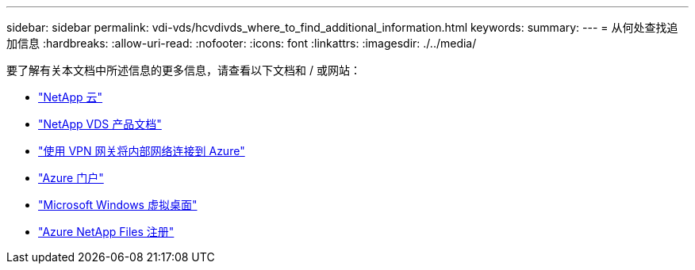 ---
sidebar: sidebar 
permalink: vdi-vds/hcvdivds_where_to_find_additional_information.html 
keywords:  
summary:  
---
= 从何处查找追加信息
:hardbreaks:
:allow-uri-read: 
:nofooter: 
:icons: font
:linkattrs: 
:imagesdir: ./../media/


[role="lead"]
要了解有关本文档中所述信息的更多信息，请查看以下文档和 / 或网站：

* https://cloud.netapp.com/home["NetApp 云"]
* https://docs.netapp.com/us-en/virtual-desktop-service/index.html["NetApp VDS 产品文档"]
* https://docs.microsoft.com/en-us/learn/modules/connect-on-premises-network-with-vpn-gateway/["使用 VPN 网关将内部网络连接到 Azure"]
* https://portal.azure.com/["Azure 门户"]
* https://azure.microsoft.com/en-us/services/virtual-desktop/["Microsoft Windows 虚拟桌面"]
* https://docs.microsoft.com/en-us/azure/azure-netapp-files/azure-netapp-files-register?WT.mc_id=Portal-Microsoft_Azure_NetApp["Azure NetApp Files 注册"]

